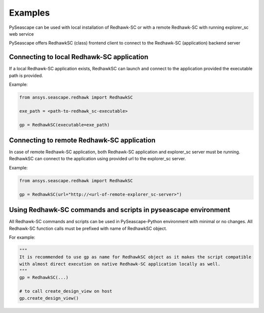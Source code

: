 ********
Examples
********

PySeascape can be used with local installation of Redhawk-SC or with a remote Redhawk-SC with running explorer_sc web service

PySeascape offers RedhawkSC (class) frontend client to connect to the Redhawk-SC (application) backend server 

Connecting to local Redhawk-SC application
------------------------------------------

If a local Redhawk-SC application exists, RedhawkSC can launch and connect to the application provided the executable path is provided.

Example:

.. code:: python

    from ansys.seascape.redhawk import RedhawkSC

    exe_path = <path-to-redhawk_sc-executable>

    gp = RedhawkSC(executable=exe_path)

Connecting to remote Redhawk-SC application
-------------------------------------------

In case of remote Redhawk-SC application, both Redhawk-SC application and explorer_sc server must be running. RedhawkSC can connect to the application using provided url to the explorer_sc server.

Example:

.. code:: python

    from ansys.seascape.redhawk import RedhawkSC

    gp = RedhawkSC(url="http://<url-of-remote-explorer_sc-server>")


Using Redhawk-SC commands and scripts in pyseascape environment
---------------------------------------------------------------

All Redhawk-SC commands and scripts can be used in PySeascape-Python environment with minimal or no changes. All Redhawk-SC function calls must be prefixed with name of RedhawkSC object.

For example:

.. code:: python

    """ 
    It is recommended to use gp as name for RedhawkSC object as it makes the script compatible 
    with almost direct execution on native Redhawk-SC application locally as well.
    """
    gp = RedhawkSC(...)

    # to call create_design_view on host  
    gp.create_design_view()
